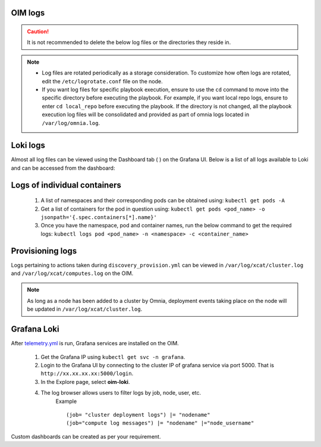 OIM logs
----------

.. caution:: It is not recommended to delete the below log files or the directories they reside in.

.. note::
    * Log files are rotated periodically as a storage consideration. To customize how often logs are rotated, edit the ``/etc/logrotate.conf`` file on the node.
    * If you want log files for specific playbook execution, ensure to use the ``cd`` command to move into the specific directory before executing the playbook. For example, if you want local repo logs, ensure to enter ``cd local_repo`` before executing the playbook. If the directory is not changed, all the playbook execution log files will be consolidated and provided as part of omnia logs located in ``/var/log/omnia.log``.

Loki logs
----------

Almost all log files can be viewed using the Dashboard tab ( |Dashboard| ) on the Grafana UI. Below is a list of all logs available to Loki and can be accessed from the dashboard:

.. csv-table:: Loki log files
   :file: ../Tables/ControlPlaneLogs.csv
   :header-rows: 1
   :keepspace:

.. image:: ../images/Grafana_Loki_TG.png

Logs of individual containers
-------------------------------
   1. A list of namespaces and their corresponding pods can be obtained using:
      ``kubectl get pods -A``
   2. Get a list of containers for the pod in question using:
      ``kubectl get pods <pod_name> -o jsonpath='{.spec.containers[*].name}'``
   3. Once you have the namespace, pod and container names, run the below command to get the required logs:
      ``kubectl logs pod <pod_name> -n <namespace> -c <container_name>``

Provisioning logs
--------------------

Logs pertaining to actions taken during ``discovery_provision.yml``  can be viewed in ``/var/log/xcat/cluster.log`` and ``/var/log/xcat/computes.log`` on the OIM.

.. note::  As long as a node has been added to a cluster by Omnia, deployment events taking place on the node will be updated in ``/var/log/xcat/cluster.log``.


Grafana Loki
--------------

After `telemetry.yml <../Telemetry/index.html>`_ is run, Grafana services are installed on the OIM.

    1. Get the Grafana IP using ``kubectl get svc -n grafana``.

    2. Login to the Grafana UI by connecting to the cluster IP of grafana service via port 5000. That is ``http://xx.xx.xx.xx:5000/login``.

    3. In the Explore page, select **oim-loki**.

    .. image:: ../images/Grafana_Loki.png

    4. The log browser allows users to filter logs by job, node, user, etc.
        Example ::

            (job= "cluster deployment logs") |= "nodename"
            (job="compute log messages") |= "nodename" |="node_username"

Custom dashboards can be created as per your requirement.

.. |Dashboard| image:: ../images/Visualization/DashBoardIcon.png
    :height: 25px